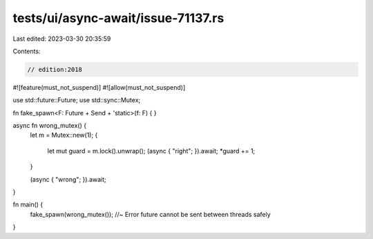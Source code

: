 tests/ui/async-await/issue-71137.rs
===================================

Last edited: 2023-03-30 20:35:59

Contents:

.. code-block:: rs

    // edition:2018
#![feature(must_not_suspend)]
#![allow(must_not_suspend)]

use std::future::Future;
use std::sync::Mutex;

fn fake_spawn<F: Future + Send + 'static>(f: F) { }

async fn wrong_mutex() {
  let m = Mutex::new(1);
  {
    let mut guard = m.lock().unwrap();
    (async { "right"; }).await;
    *guard += 1;
  }

  (async { "wrong"; }).await;
}

fn main() {
  fake_spawn(wrong_mutex()); //~ Error future cannot be sent between threads safely
}


